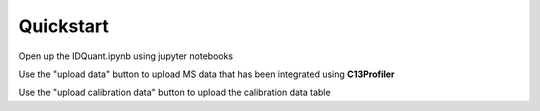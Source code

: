 Quickstart
-----------

Open up the IDQuant.ipynb using jupyter notebooks


Use the "upload data" button to upload MS data that has been integrated using **C13Profiler**


Use the "upload calibration data" button to upload the calibration data table


